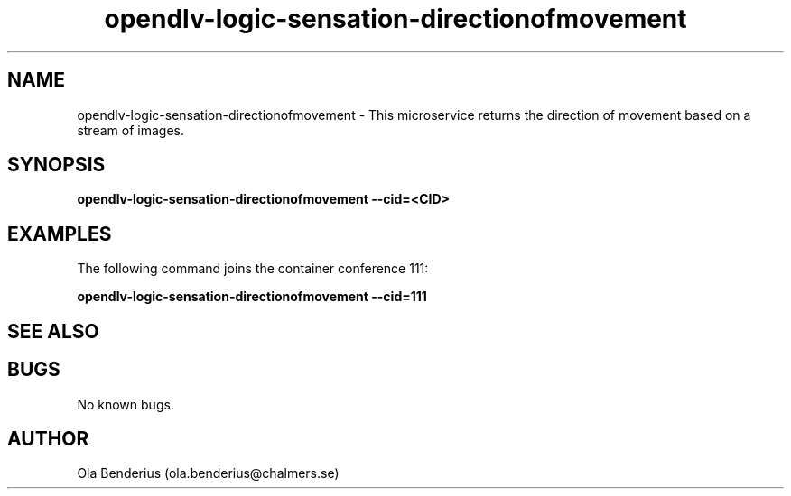 .\" Manpage for opendlv-logic-sensation-directionofmovement
.\" Author: Ola Benderius <ola.benderius@chalmers.se>.

.TH opendlv-logic-sensation-directionofmovement 1 "07 June 2017" "0.6.3" "opendlv-logic-sensation-directionofmovement man page"

.SH NAME
opendlv-logic-sensation-directionofmovement \- This microservice returns the direction of movement based on a stream of images.



.SH SYNOPSIS
.B opendlv-logic-sensation-directionofmovement --cid=<CID>


.SH EXAMPLES
The following command joins the container conference 111:

.B opendlv-logic-sensation-directionofmovement --cid=111



.SH SEE ALSO



.SH BUGS
No known bugs.



.SH AUTHOR
Ola Benderius (ola.benderius@chalmers.se)

